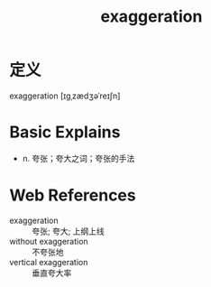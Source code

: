 #+title: exaggeration
#+roam_tags:英语单词

* 定义
  
exaggeration [ɪɡˌzædʒəˈreɪʃn]

* Basic Explains
- n. 夸张；夸大之词；夸张的手法

* Web References
- exaggeration :: 夸张; 夸大; 上纲上线
- without exaggeration :: 不夸张地
- vertical exaggeration :: 垂直夸大率
